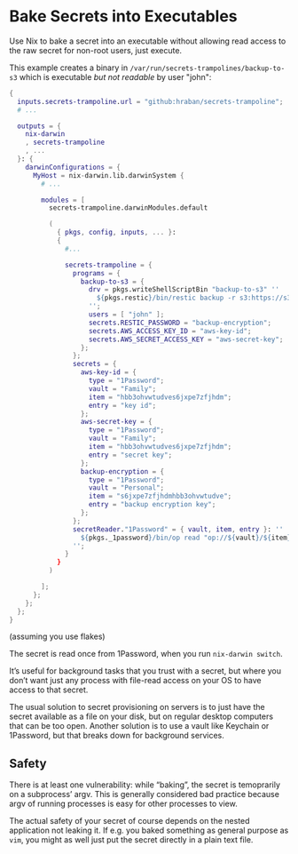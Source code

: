 * Bake Secrets into Executables

Use Nix to bake a secret into an executable without allowing read access to the raw secret for non-root users, just execute.

This example creates a binary in =/var/run/secrets-trampolines/backup-to-s3= which is executable /but not readable/ by user "john":

#+begin_src nix
{
  inputs.secrets-trampoline.url = "github:hraban/secrets-trampoline";
  # ...

  outputs = {
    nix-darwin
    , secrets-trampoline
    , ...
  }: {
    darwinConfigurations = {
      MyHost = nix-darwin.lib.darwinSystem {
        # ...

        modules = [
          secrets-trampoline.darwinModules.default

          (
            { pkgs, config, inputs, ... }:
            {
              #...

              secrets-trampoline = {
                programs = {
                  backup-to-s3 = {
                    drv = pkgs.writeShellScriptBin "backup-to-s3" ''
                      ${pkgs.restic}/bin/restic backup -r s3:https://s3.amazonaws.com/my-bucket ~
                    '';
                    users = [ "john" ];
                    secrets.RESTIC_PASSWORD = "backup-encryption";
                    secrets.AWS_ACCESS_KEY_ID = "aws-key-id";
                    secrets.AWS_SECRET_ACCESS_KEY = "aws-secret-key";
                  };
                };
                secrets = {
                  aws-key-id = {
                    type = "1Password";
                    vault = "Family";
                    item = "hbb3ohvwtudves6jxpe7zfjhdm";
                    entry = "key id";
                  };
                  aws-secret-key = {
                    type = "1Password";
                    vault = "Family";
                    item = "hbb3ohvwtudves6jxpe7zfjhdm";
                    entry = "secret key";
                  };
                  backup-encryption = {
                    type = "1Password";
                    vault = "Personal";
                    item = "s6jxpe7zfjhdmhbb3ohvwtudve";
                    entry = "backup encryption key";
                  };
                };
                secretReader."1Password" = { vault, item, entry }: ''
                  ${pkgs._1password}/bin/op read "op://${vault}/${item}/${entry}"
                '';
              }
            }
          )

        ];
      };
    };
  };
}
#+end_src

(assuming you use flakes)

The secret is read once from 1Password, when you run =nix-darwin switch=.

It’s useful for background tasks that you trust with a secret, but where you don’t want just any process with file-read access on your OS to have access to that secret.

The usual solution to secret provisioning on servers is to just have the secret available as a file on your disk, but on regular desktop computers that can be too open. Another solution is to use a vault like Keychain or 1Password, but that breaks down for background services.

** Safety

There is at least one vulnerability: while “baking”, the secret is temoprarily on a subprocess’ argv. This is generally considered bad practice because argv of running processes is easy for other processes to view.

The actual safety of your secret of course depends on the nested application not leaking it. If e.g. you baked something as general purpose as =vim=, you might as well just put the secret directly in a plain text file.
